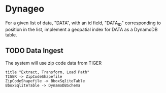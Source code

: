 * Dynageo

  For a given list of data, "DATA", with an id field, "DATA_ID" corresponding to position in the list, implement a geopatial index for DATA as a DynamoDB table.

** TODO Data Ingest

  The system will use zip code data from TIGER

#+NAME Data Ingest
#+BEGIN_SRC plantuml :file docs/data_ingest.png
title "Extract, Transform, Load Path"
TIGER -> ZipCodeShapefile
ZipCodeShapefile -> BboxSqliteTable
BboxSqliteTable -> DynamoDBSchema
#+END_SRC

#+RESULTS:
[[file:docs/data_ingest.png]]
